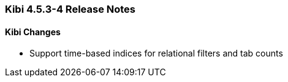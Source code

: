 === Kibi 4.5.3-4 Release Notes

==== Kibi Changes

* Support time-based indices for relational filters and tab counts
